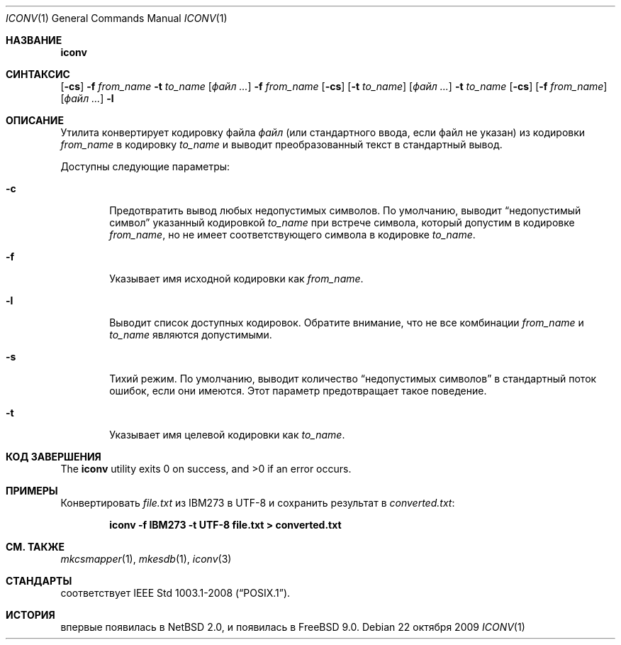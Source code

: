 .\" $NetBSD: iconv.1,v 1.3 2008/03/20 11:35:44 tnozaki Exp $
.\"
.\" Copyright (c)2003 Citrus Project,
.\" All rights reserved.
.\"
.\" Redistribution and use in source and binary forms, with or without
.\" modification, are permitted provided that the following conditions
.\" are met:
.\" 1. Redistributions of source code must retain the above copyright
.\"    notice, this list of conditions and the following disclaimer.
.\" 2. Redistributions in binary form must reproduce the above copyright
.\"    notice, this list of conditions and the following disclaimer in the
.\"    documentation and/or other materials provided with the distribution.
.\"
.\" THIS SOFTWARE IS PROVIDED BY THE AUTHOR AND CONTRIBUTORS ``AS IS'' AND
.\" ANY EXPRESS OR IMPLIED WARRANTIES, INCLUDING, BUT NOT LIMITED TO, THE
.\" IMPLIED WARRANTIES OF MERCHANTABILITY AND FITNESS FOR A PARTICULAR PURPOSE
.\" ARE DISCLAIMED.  IN NO EVENT SHALL THE AUTHOR OR CONTRIBUTORS BE LIABLE
.\" FOR ANY DIRECT, INDIRECT, INCIDENTAL, SPECIAL, EXEMPLARY, OR CONSEQUENTIAL
.\" DAMAGES (INCLUDING, BUT NOT LIMITED TO, PROCUREMENT OF SUBSTITUTE GOODS
.\" OR SERVICES; LOSS OF USE, DATA, OR PROFITS; OR BUSINESS INTERRUPTION)
.\" HOWEVER CAUSED AND ON ANY THEORY OF LIABILITY, WHETHER IN CONTRACT, STRICT
.\" LIABILITY, OR TORT (INCLUDING NEGLIGENCE OR OTHERWISE) ARISING IN ANY WAY
.\" OUT OF THE USE OF THIS SOFTWARE, EVEN IF ADVISED OF THE POSSIBILITY OF
.\" SUCH DAMAGE.
.\"
.Dd 22 октября 2009
.Dt ICONV 1
.Os
.Sh НАЗВАНИЕ
.Nm iconv
.Нд утилита для конвертации кодировок
.Sh СИНТАКСИС
.Nm
.Op Fl cs
.Fl f
.Ar from_name
.Fl t
.Ar to_name
.Op Ar файл ...
.Nm
.Fl f
.Ar from_name
.Op Fl cs
.Op Fl t Ar to_name
.Op Ar файл ...
.Nm
.Fl t
.Ar to_name
.Op Fl cs
.Op Fl f Ar from_name
.Op Ar файл ...
.Nm
.Fl l
.Sh ОПИСАНИЕ
Утилита
.Nm
конвертирует кодировку файла
.Ar файл
(или стандартного ввода, если файл не указан) из кодировки
.Ar from_name
в кодировку
.Ar to_name
и выводит
преобразованный текст в стандартный вывод.
.Pp
Доступны следующие параметры:
.Bl -tag -width 0123
.It Fl c
Предотвратить вывод любых недопустимых символов.
По умолчанию,
.Nm
выводит
.Dq недопустимый символ
указанный кодировкой
.Ar to_name
при встрече символа, который допустим в кодировке
.Ar from_name ,
но не имеет соответствующего символа в кодировке
.Ar to_name .
.It Fl f
Указывает имя исходной кодировки как
.Ar from_name .
.It Fl l
Выводит список доступных кодировок.
Обратите внимание, что не все комбинации
.Ar from_name
и
.Ar to_name
являются допустимыми.
.It Fl s
Тихий режим.
По умолчанию,
.Nm
выводит количество
.Dq недопустимых символов
в стандартный поток ошибок, если они имеются.
Этот параметр предотвращает такое поведение.
.It Fl t
Указывает имя целевой кодировки как
.Ar to_name .
.El
.Sh КОД ЗАВЕРШЕНИЯ
.Ex -std iconv
.Sh ПРИМЕРЫ
Конвертировать
.Pa file.txt
из IBM273 в UTF-8 и сохранить результат в
.Pa converted.txt :
.Pp
.Dl iconv -f IBM273 -t UTF-8 file.txt > converted.txt
.Sh СМ. ТАКЖЕ
.Xr mkcsmapper 1 ,
.Xr mkesdb 1 ,
.Xr iconv 3
.Sh СТАНДАРТЫ
.Nm
соответствует
.St -p1003.1-2008 .
.Sh ИСТОРИЯ
.Nm
впервые появилась в
.Nx 2.0 , и появилась в
.Fx 9.0 .
